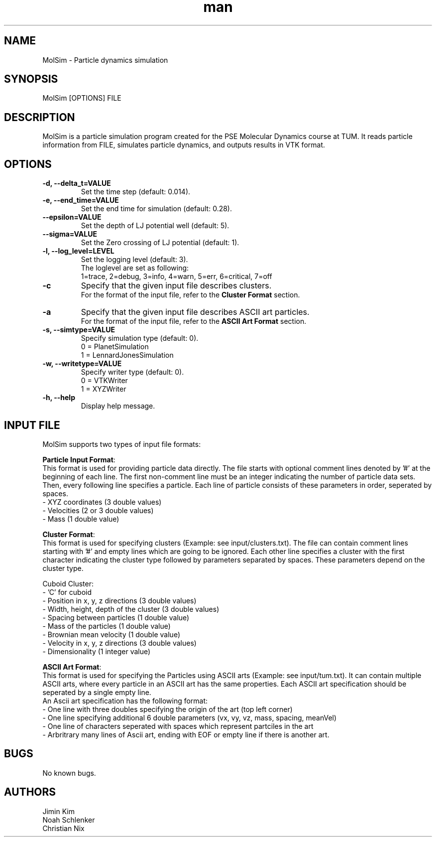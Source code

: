 
.\" Manpage for MolSim 
.TH man 1 "14 May 2024" "1.0" "MolSim man page"
.SH NAME
MolSim \- Particle dynamics simulation

.SH SYNOPSIS
MolSim [OPTIONS] FILE


.SH DESCRIPTION
MolSim is a particle simulation program created for the PSE Molecular Dynamics course at TUM. It reads particle information from FILE, simulates particle dynamics, and outputs results in VTK format.


.SH OPTIONS
.TP
\fB-d, --delta_t=VALUE\fR
Set the time step (default: 0.014).
.TP
\fB-e, --end_time=VALUE\fR
Set the end time for simulation (default: 0.28).
.TP
\fB--epsilon=VALUE\fR
Set the depth of LJ potential well (default: 5).
.TP
\fB--sigma=VALUE\fR
Set the Zero crossing of LJ potential (default: 1).
.TP
\fB-l, --log_level=LEVEL\fR
Set the logging level (default: 3).
.br
The loglevel are set as following:
.br
.br
1=trace, 
2=debug, 
3=info, 
4=warn, 
5=err, 
6=critical, 
7=off
.br
.TP
\fB-c\fR
Specify that the given input file describes clusters.
.br
For the format of the input file, refer to the \fBCluster Format\fR section.
.br
.TP
\fB-a\fR
Specify that the given input file describes ASCII art particles.
.br
For the format of the input file, refer to the \fBASCII Art Format\fR section.
.br
.TP
\fB-s, --simtype=VALUE\fR
Specify simulation type (default: 0).
.br
0 = PlanetSimulation
.br
.br
1 = LennardJonesSimulation
.br
.TP
\fB-w, --writetype=VALUE\fR
Specify writer type (default: 0).
.br
0 = VTKWriter
.br
.br
1 = XYZWriter
.br
.TP
\fB-h, --help\fR
Display help message.

.SH INPUT FILE
MolSim supports two types of input file formats:

\fBParticle Input Format\fR:
.br
This format is used for providing particle data directly.
The file starts with optional comment lines denoted by '#' at the beginning of each line.
The first non-comment line must be an integer indicating the number of particle data sets.
Then, every following line specifies a particle.
Each line of particle consists of these parameters in order, seperated by spaces.
.br
- XYZ coordinates (3 double values)
.br
- Velocities (2 or 3 double values)
.br
- Mass (1 double value)

\fBCluster Format\fR:
.br
This format is used for specifying clusters (Example: see input/clusters.txt).
The file can contain comment lines starting with '#' and empty lines which are going to be ignored.
Each other line specifies a cluster with the first character indicating the cluster type followed by parameters separated by spaces.
These parameters depend on the cluster type.
.br
.br

.br
Cuboid Cluster:
.br
- 'C' for cuboid
.br
- Position in x, y, z directions (3 double values)
.br
- Width, height, depth of the cluster (3 double values)
.br
- Spacing between particles (1 double value)
.br
- Mass of the particles (1 double value)
.br
- Brownian mean velocity  (1 double value)
.br
- Velocity in x, y, z directions (3 double values)
.br
- Dimensionality (1 integer value)

\fBASCII Art Format\fR:
.br
This format is used for specifying the Particles using ASCII arts (Example: see input/tum.txt).
It can contain multiple ASCII arts, where every particle in an ASCII art has the same properties.
Each ASCII art specification should be seperated by a single empty line.
.br
An Ascii art specification has the following format:
.br
- One line with three doubles specifying the origin of the art (top left corner)
.br
- One line specifying additional 6 double parameters (vx, vy, vz, mass, spacing, meanVel)
.br
- One line of characters seperated with spaces which represent partciles in the art
.br
- Arbritrary many lines of Ascii art, ending with EOF or empty line if there is another art.

.SH BUGS
No known bugs.


.SH AUTHORS
Jimin Kim
.br
Noah Schlenker 
.br
Christian Nix
